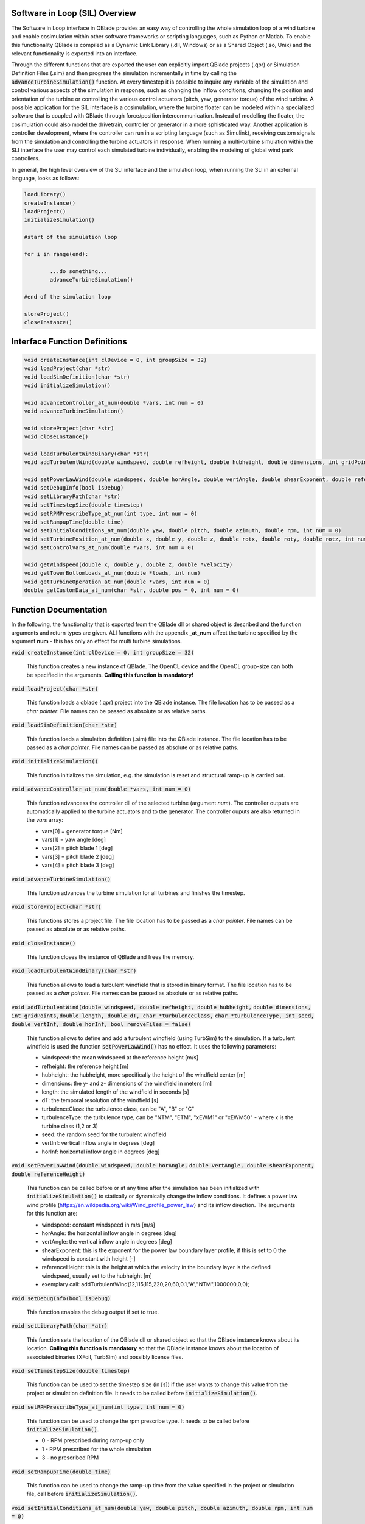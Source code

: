 Software in Loop (SIL) Overview
*******************************
   
The Software in Loop interface in QBlade provides an easy way of controlling the whole simulation loop of a wind turbine and enable cosimulation within other software frameworks or scripting languages, such as Python or Matlab. To enable this functionality QBlade is compiled as a Dynamic Link Library (.dll, Windows) or as a Shared Object (.so, Unix) and the relevant functionality is exported into an interface.

Through the different functions that are exported the user can explicitly import QBlade projects (.qpr) or Simulation Definition Files (.sim) and then progress the simulation incrementally in time by calling the :code:`advanceTurbineSimulation()` function. At every timestep it is possible to inquire any variable of the simulation and control various aspects of the simulation in response, such as changing the inflow conditions, changing the position and orientation of the turbine or controlling the various control actuators (pitch, yaw, generator torque) of the wind turbine. A possible application for the SIL interface is a cosimulation, where the turbine floater can be modeled within a specialized software that is coupled with QBlade through force/position intercommunication. Instead of modelling the floater, the cosimulation could also model the drivetrain, controller or generator in a more sphisticated way. Another application is controller development, where the controller can run in a scripting language (such as Simulink), receiving custom signals from the simulation and controlling the turbine actuators in response. When running a multi-turbine simulation within the SLI interface the user may control each simulated turbine individually, enabling the modeling of global wind park controllers.

In general, the high level overview of the SLI interface and the simulation loop, when running the SLI in an external language, looks as follows:

.. code-block:: console

	loadLibrary()    
	createInstance()
	loadProject() 
	initializeSimulation()

	#start of the simulation loop
	
	for i in range(end):

		...do something...
		advanceTurbineSimulation()
		
	#end of the simulation loop

	storeProject()
	closeInstance()
	
Interface Function Definitions
******************************

.. code-block:: console

	void createInstance(int clDevice = 0, int groupSize = 32)
	void loadProject(char *str)
	void loadSimDefinition(char *str)
	void initializeSimulation()
	
	void advanceController_at_num(double *vars, int num = 0)
	void advanceTurbineSimulation()

	void storeProject(char *str)
	void closeInstance()
	
	void loadTurbulentWindBinary(char *str)
	void addTurbulentWind(double windspeed, double refheight, double hubheight, double dimensions, int gridPoints, double length, double dT, char *turbulenceClass, char *turbulenceType, int seed, double vertInf, double horInf, bool removeFiles = false)

	void setPowerLawWind(double windspeed, double horAngle, double vertAngle, double shearExponent, double referenceHeight)
	void setDebugInfo(bool isDebug)
	void setLibraryPath(char *str)
	void setTimestepSize(double timestep)
	void setRPMPrescribeType_at_num(int type, int num = 0)
	void setRampupTime(double time)
	void setInitialConditions_at_num(double yaw, double pitch, double azimuth, double rpm, int num = 0)
	void setTurbinePosition_at_num(double x, double y, double z, double rotx, double roty, double rotz, int num = 0)
	void setControlVars_at_num(double *vars, int num = 0)
	
	void getWindspeed(double x, double y, double z, double *velocity)
	void getTowerBottomLoads_at_num(double *loads, int num)
	void getTurbineOperation_at_num(double *vars, int num = 0)
	double getCustomData_at_num(char *str, double pos = 0, int num = 0)


Function Documentation
**********************

In the following, the functionality that is exported from the QBlade dll or shared object is described and the function arguments and return types are given. ALl functions with the appendix **_at_num** affect the turbine specified by the argument **num** - this has only an effect for multi turbine simulations.

:code:`void createInstance(int clDevice = 0, int groupSize = 32)`
	
	This function creates a new instance of QBlade. The OpenCL device and the OpenCL group-size can both be specified in the arguments. **Calling this function is mandatory!** 
	
:code:`void loadProject(char *str)`
	
	This function loads a qblade (.qpr) project into the QBlade instance. The file location has to be passed as a *char pointer*. File names can be passed as absolute or as relative paths.

:code:`void loadSimDefinition(char *str)`
	
	This function loads a simulation definition (.sim) file into the QBlade instance. The file location has to be passed as a *char pointer*. File names can be passed as absolute or as relative paths.

:code:`void initializeSimulation()`
	
	This function initializes the simulation, e.g. the simulation is reset and structural ramp-up is carried out.

:code:`void advanceController_at_num(double *vars, int num = 0)`
	
	This function advancess the controller dll of the selected turbine (argument *num*). The controller outputs are automatically applied to the turbine actuators and to the generator. The controller ouputs are also returned in the *vars* array:
	
	* vars[0] = generator torque [Nm]
	* vars[1] = yaw angle [deg]
	* vars[2] = pitch blade 1 [deg]
	* vars[3] = pitch blade 2 [deg]
	* vars[4] = pitch blade 3 [deg]

:code:`void advanceTurbineSimulation()`
	
	This function advances the turbine simulation for all turbines and finishes the timestep.

:code:`void storeProject(char *str)`
	
	This functions stores a project file. The file location has to be passed as a *char pointer*. File names can be passed as absolute or as relative paths.

:code:`void closeInstance()`

	This function closes the instance of QBlade and frees the memory.
	
:code:`void loadTurbulentWindBinary(char *str)`
	
	This function allows to load a turbulent windfield that is stored in binary format. The file location has to be passed as a *char pointer*. File names can be passed as absolute or as relative paths.
	
:code:`void addTurbulentWind(double windspeed, double refheight, double hubheight,`
:code:`double dimensions, int gridPoints,double length, double dT, char *turbulenceClass,`
:code:`char *turbulenceType, int seed, double vertInf, double horInf, bool removeFiles = false)`	

	This function allows to define and add a turbulent windfield (using TurbSim) to the simulation. If a turbulent windfield is used the function :code:`setPowerLawWind()` has no effect. It uses the following parameters:
	
	* windspeed: the mean windspeed at the reference height [m/s]
	* refheight: the reference height [m]
	* hubheight: the hubheight, more specifically the height of the windfield center [m]
	* dimensions: the y- and z- dimensions of the windfield in meters [m]
	* length: the simulated length of the windfield in seconds [s]
	* dT: the temporal resolution of the windfield [s]
	* turbulenceClass: the turbulence class, can be "A", "B" or "C"
	* turbulenceType: the turbulence type, can be "NTM", "ETM", "xEWM1" or "xEWM50" - where x is the turbine class (1,2 or 3)
	* seed: the random seed for the turbulent windfield
	* vertInf: vertical inflow angle in degrees [deg]
	* horInf: horizontal inflow angle in degrees [deg]


:code:`void setPowerLawWind(double windspeed, double horAngle,`
:code:`double vertAngle, double shearExponent, double referenceHeight)`

	This function can be called before or at any time after the simulation has been initialized with :code:`initializeSimulation()` to statically or dynamically change the inflow conditions. It defines a power law wind profile (https://en.wikipedia.org/wiki/Wind_profile_power_law) and its inflow direction. The arguments for this function are:
	
	* windspeed: constant windspeed in m/s [m/s]
	* horAngle: the horizontal inflow angle in degrees [deg]
	* vertAngle: the vertical inflow angle in degrees [deg]
	* shearExponent: this is the exponent for the power law boundary layer profile, if this is set to 0 the windspeed is constant with height [-]
	* referenceHeight: this is the height at which the velocity in the boundary layer is the defined windspeed, usually set to the hubheight [m]
	* exemplary call: addTurbulentWind(12,115,115,220,20,60,0.1,"A","NTM",1000000,0,0);


:code:`void setDebugInfo(bool isDebug)`
	
	This function enables the debug output if set to true.

:code:`void setLibraryPath(char *atr)`
	
	This function sets the location of the QBlade dll or shared object so that the QBlade instance knows about its location. **Calling this function is mandatory** so that the QBlade instance knows about the location of associated binaries (XFoil, TurbSim) and possibly license files.

:code:`void setTimestepSize(double timestep)`
	
	This function can be used to set the timestep size (in [s]) if the user wants to change this value from the project or simulation definition file. It needs to be called before :code:`initializeSimulation()`.

:code:`void setRPMPrescribeType_at_num(int type, int num = 0)`
	
	This function can be used to change the rpm prescribe type. It needs to be called before :code:`initializeSimulation()`.
	
	* 0 - RPM prescribed during ramp-up only
	* 1 - RPM prescribed for the whole simulation
	* 3 - no prescribed RPM


:code:`void setRampupTime(double time)`
	
	This function can be used to change the ramp-up time from the value specified in the project or simulation file, call before :code:`initializeSimulation()`.


:code:`void setInitialConditions_at_num(double yaw, double pitch, double azimuth, double rpm, int num = 0)`
	
	This function may be used to set the turbine initial yaw [deg], collective pitch [deg], azimuthal angle [deg] and initial rotSpeed [rpm] to a value different than specified in the QBlade project or simulation input file. It needs to be called before :code:`initializeSimulation()`.

:code:`void setTurbinePosition_at_num(double x, double y, double z, double rotx, double roty, double rotz, int num = 0)`
	
	This function sets the turbine tower bottom x, y and z position [m], and xrot, yrot zrot rotation [deg]. It can be called before :code:`initializeSimulation()` if the turbine position should be offset initially or during the simulation loop if it should be changed dynamically, for example during cosimulation with a hydrodynamics software that models the floater.

:code:`void setControlVars_at_num(double *vars, int num = 0)`
	
	This function applies the control actions of the selected turbine (argument *num*) for torque, pitch and yaw angle. If it is called after the function :code:`advanceController()` the control actions from the controller can be overwritten (or modified). The following data needs to be passed in the array *vars*.
	
	* vars[0] = generator torque [Nm];
	* vars[1] = yaw angle [deg];
	* vars[2] = pitch blade 1 [deg];
	* vars[3] = pitch blade 2 [deg];
	* vars[4] = pitch blade 3 [deg];


:code:`void getWindspeed(double x, double y, double z, double *velocity)`
	
	This function can be called to get the current windspeed at the chosen position (x,y,z), returns the windspeed vector in the *double pointer* velocity.
	
	* velocity[0] = x-component [m/s];
	* velocity[1] = y-component [m/s];
	* velocity[2] = z-component [m/s];

:code:`void getTowerBottomLoads_at_num(double *loads, int num)`
	
	This function can be used to obtain the loads at the bottom of the tower. The main purpose of this is to be used in conjunction with the :code:`setTurbinePosition_at_num()` function for force/position cosimilation with a hydrodynamics solver that is modeling the floater.

:code:`void getTurbineOperation_at_num(double *vars, int num = 0)`
	
	This function returns typically useful turbine operational parameters of the selected turbine (argument *num*). The data is returned in the array *vars* which has the following content:
	
	* vars[0] = rotational speed [rad/s]
	* vars[1] = power [W]
	* vars[2] = HH wind velocity [m/s]
	* vars[3] = yaw angle [deg]
	* vars[4] = pitch blade 1 [deg]
	* vars[5] = pitch blade 2 [deg]
	* vars[6] = pitch blade 3 [deg]
	* vars[7] = oop blade root bending moment blade 1 [Nm]
	* vars[8] = oop blade root bending moment blade 2 [Nm]
	* vars[9] = oop blade root bending moment blade 3 [Nm]
	* vars[10] = ip blade root bending moment blade 1 [Nm]
	* vars[11] = ip blade root bending moment blade 2 [Nm]
	* vars[12] = ip blade root bending moment blade 3 [Nm]
	* vars[13] = tor blade root bending moment blade 1 [Nm]
	* vars[14] = tor blade root bending moment blade 2 [Nm]
	* vars[15] = tor blade root bending moment blade 3 [Nm]
	* vars[16] = oop tip deflection blade 1 [m]
	* vars[17] = oop tip deflection blade 2 [m]
	* vars[18] = oop tip deflection blade 3 [m]
	* vars[19] = ip tip deflection blade 1 [m]
	* vars[20] = ip tip deflection blade 2 [m]
	* vars[21] = ip tip deflection blade 3 [m]
	* vars[22] = tower top acceleration in global X [m/s^2]
	* vars[23] = tower top acceleration in global Y [m/s^2]
	* vars[24] = tower top acceleration in global Z [m/s^2]
	* vars[25] = tower top fore aft acceleration [m/s^2]
	* vars[26] = tower top side side acceleration [m/s^2]
	* vars[27] = tower top X position [m]
	* vars[28] = tower top Y position [m]
	* vars[29] = tower bottom force along global X [Nm]
	* vars[30] = tower bottom force along global Y [Nm]
	* vars[31] = tower bottom force along global Z [Nm]
	* vars[32] = tower bottom bending moment along global X [Nm]
	* vars[33] = tower bottom bending moment along global Y [Nm]
	* vars[34] = tower bottom bending moment along global Z [Nm]
	* vars[35] = current time [s]
	* vars[36] = azimuthal position of the LSS [deg]
	* vars[37] = azimuthal position of the HSS [deg]
	* vars[38] = HSS torque [Nm]
	* vars[39] = wind speed at hub height [m/s]
	* vars[40] = horizontal inflow angle [deg]


:code:`double getCustomData_at_num(char *str, double pos = 0, int num = 0)`
	
	This function can be used to access the current value from an arbitrary simulation variable in QBlade. Specify the data name as is would appear in any QBlade graph as a *char pointer*.



Sample Script Running the SLI in Python
***************************************
The following code example (*sampleScript.py*) is an example for a light weight Python script that utiizes the QBlade SIL interface. There are many ways to improve this, e.g. the library could be loaded into multiple seperate processes for parallelization and shophisticated alorithms could be implemented instead of using a standard controller. This exemplary script only uses a small amount of the functionality that is exported by the QBlade library for purely illustrative purposes. 

In this Python example script the library is loaded by calling the script *QBladeLIBImport.py*, which handles the library import. After *QBladeLIBImport.py* has been imported (:code:`import QBladeLIBImport as QBLIB`) and the QBlade library has been loaded :code:`	QBLIB.loadLibrary("./QBladeCE_2.0.5.2.dll")` any function of the QBlade library can be accessed by calling :code:`QBLIB.functionXY()`.

After the QBlade library has been loaded a simulation object is imported and a simulation is started over 500 timesteps. During the simulation loop different data is obtained from the turbine simulation. The turbine controller that is defined in the simulation object is advanced and its signals are passed to the turbine actuators. After the simulation loop has finished the simulation is stored into a project file, for later inspection, and the library is unloaded from python.


.. code-block:: python

	from ctypes import *
	import QBladeLibImport as QBLIB

	#loading the QBlade DLL, if calling this script not from the script folder directly you need to use an absolute path instead!
	QBLIB.loadLibrary("./QBladeCE_2.0.5.2.dll")    

	#creation of a QBlade instance from the DLL
	QBLIB.createInstance(1,32)

	#loading a project or sim-file, in this case the DTU_10MW_Demo project or simulation definition file
	#QBLIB.loadSimDefinition(b"./DTU_10MW_Demo.sim") #uncomment this line to load a simulation definition file
	QBLIB.loadProject(b"./DTU_10MW_Demo.qpr") 

	#initializing the sim and ramp-up phase, call before starting the simulation loop
	QBLIB.initializeSimulation()

	#we will run the simulation for 500 steps before storing the results
	number_of_timesteps = 500

	#start of the simulation loop
	for i in range(number_of_timesteps):

		#assign the c-type double array 'loads' with length [6], initialized with zeros
		loads = (c_double * 6)(0) 
		#retrieve the tower loads and store the in the array 'loads' by calling the function getTowerBottomLoads_at_num()
		QBLIB.getTowerBottomLoads_at_num(loads,0)
		
		#uncomment the next line to try changing the position of the turbine dynamically
		#QBLIB.setTurbinePosition_at_num(-0.2*i,0,0,0,i*0.1,i*0.1,0) 
		
		#example how to extract a variable by name from the simulation, call as often as needed with different variable names
		rpm = QBLIB.getCustomData_at_num(b"Rotational Speed [rpm]",0,0) 

		#assign the c-type double array 'ctr_vars' with length [6], initialized with zeros
		ctr_vars = (c_double * 5)(0); 
		#advance the turbine controller and store the controller signals in the array 'ctr_vars'
		QBLIB.advanceController_at_num(ctr_vars,0)
		
		#passthe controller signals in 'ctr_vars' to the turbine by calling setControlVars_at_num(ctr_vars,0) 
		QBLIB.setControlVars_at_num(ctr_vars,0) 
		
		#print out a few of the recorded data, in this case torque, tower bottom force along z (weight force) and rpm
		print(ctr_vars[0],loads[2],rpm)

		#advance the simulation
		QBLIB.advanceTurbineSimulation() 
	
	#the simulation loop ends here after all 'number_of_timesteps have been evaluated
		
	#storing the finished simulation in a project as DTU_10MW_Demo_finished.qpr, you can open this file to view the results of the simulation inside QBlade's GUI
	QBLIB.storeProject(b"./DTU_10MW_Demo_finished.qpr")

	#closing the QBlade instance to free memory
	QBLIB.closeInstance()

	#unloading the QBlade library
	del QBLIB.QB_LIB 
	
Sample Script Loading the SLI in Python
***************************************

The script *QBladeLibImport.py* which loads the QBlade library into Python and imports its functionality is shown below. Since the QBlade library is loaded upon calling the function :code:`loadLibrary()` defined in the script, the imported library functions are defined as *global*, to make them available outside of the function scope of :code:`loadLibrary()`. This script is imported into the 

.. code-block:: python

	from ctypes import *

	#this is the first function that is called in sampleScript.py to load the QBlade library 
	def loadLibrary(shared_lib_path):

		global QB_LIB
		
		try:
			#loading the library into python here, using ctypes
			QB_LIB = CDLL(shared_lib_path)
			print("Successfully loaded ", QB_LIB)
		except Exception as e:
			print(e)
			
		#setting the shared_lib_path, so that the library knows about its location!
		QB_LIB.setLibraryPath(shared_lib_path.encode('utf-8')) 

		#the imported functions are defined below
		 
		global loadProject
		loadProject = QB_LIB.loadProject
		loadProject.argtype = c_char_p
		loadProject.restype = c_void_p

		global loadSimDefinition
		loadSimDefinition = QB_LIB.loadSimDefinition
		loadSimDefinition.argtype = c_char_p
		loadSimDefinition.restype = c_void_p

		global getCustomData_at_num
		getCustomData_at_num = QB_LIB.getCustomData_at_num
		getCustomData_at_num.argtypes = [c_char_p, c_double, c_int]
		getCustomData_at_num.restype = c_double

		global getWindspeed
		getWindspeed = QB_LIB.getWindspeed
		getWindspeed.argtypes = [c_double, c_double, c_double, c_double * 6]
		getWindspeed.restype = c_void_p

		global storeProject
		storeProject = QB_LIB.storeProject
		storeProject.argtype = c_char_p
		storeProject.restype = c_void_p

		global setLibraryPath
		setLibraryPath = QB_LIB.createInstance
		setLibraryPath.argtype = c_char_p
		setLibraryPath.restype = c_void_p

		global createInstance
		createInstance = QB_LIB.createInstance
		createInstance.argtypes = [c_int, c_int]
		createInstance.restype = c_void_p

		global closeInstance
		closeInstance = QB_LIB.closeInstance
		closeInstance.restype = c_void_p

		global addTurbulentWind
		addTurbulentWind = QB_LIB.addTurbulentWind
		addTurbulentWind.argtypes = [c_double, c_double, c_double, c_double, c_int, c_double, c_double, c_char_p, c_char_p, c_int, c_double, c_double, c_bool]
		addTurbulentWind.restype = c_void_p

		global loadTurbulentWindBinary
		loadTurbulentWindBinary = QB_LIB.loadTurbulentWindBinary
		loadTurbulentWindBinary.argtype = c_char_p
		loadTurbulentWindBinary.restype = c_void_p

		global setTimestepSize
		setTimestepSize = QB_LIB.setTimestepSize
		setTimestepSize.argtype = c_double
		setTimestepSize.restype = c_void_p

		global setInitialConditions_at_num
		setInitialConditions_at_num = QB_LIB.setInitialConditions_at_num
		setInitialConditions_at_num.argtypes = [c_double, c_double, c_double, c_double, c_int]
		setInitialConditions_at_num.restype = c_void_p

		global setRPMPrescribeType_at_num
		setRPMPrescribeType_at_num = QB_LIB.setRPMPrescribeType_at_num
		setRPMPrescribeType_at_num.argtypes = [c_int, c_int]
		setRPMPrescribeType_at_num.restype = c_void_p

		global setRampupTime
		setRampupTime = QB_LIB.setRampupTime
		setRampupTime.argtype = c_double
		setRampupTime.restype = c_void_p

		global setTurbinePosition_at_num
		setTurbinePosition_at_num = QB_LIB.setTurbinePosition_at_num
		setTurbinePosition_at_num.argtypes = [c_double, c_double, c_double, c_double, c_double, c_double, c_int]
		setTurbinePosition_at_num.restype = c_void_p

		global getTowerBottomLoads_at_num
		getTowerBottomLoads_at_num = QB_LIB.getTowerBottomLoads_at_num
		getTowerBottomLoads_at_num.argtypes = [c_double * 6, c_int]
		getTowerBottomLoads_at_num.restype = c_void_p

		global initializeSimulation
		initializeSimulation = QB_LIB.initializeSimulation
		initializeSimulation.restype = c_void_p

		global advanceTurbineSimulation
		advanceTurbineSimulation = QB_LIB.advanceTurbineSimulation
		advanceTurbineSimulation.restype = c_void_p

		global advanceController_at_num
		advanceController_at_num = QB_LIB.advanceController_at_num
		advanceController_at_num.argtypes = [c_double * 5, c_int]
		advanceController_at_num.restype = c_void_p

		global setDebugInfo
		setDebugInfo = QB_LIB.setDebugInfo
		setDebugInfo.argtype = c_bool
		setDebugInfo.restype = c_void_p

		global setControlVars_at_num
		setControlVars_at_num = QB_LIB.setControlVars_at_num
		setControlVars_at_num.argtypes = [c_double * 5, c_int]
		setControlVars_at_num.restype = c_void_p

		global getTurbineOperation_at_num
		getTurbineOperation_at_num = QB_LIB.getTurbineOperation_at_num
		getTurbineOperation_at_num.argtypes = [c_double * 41, c_int]
		getTurbineOperation_at_num.restype = c_void_p

		global setPowerLawWind
		setPowerLawWind = QB_LIB.setPowerLawWind
		setPowerLawWind.argtypes = [c_double, c_double, c_double, c_double, c_double]
		setPowerLawWind.restype = c_void_p